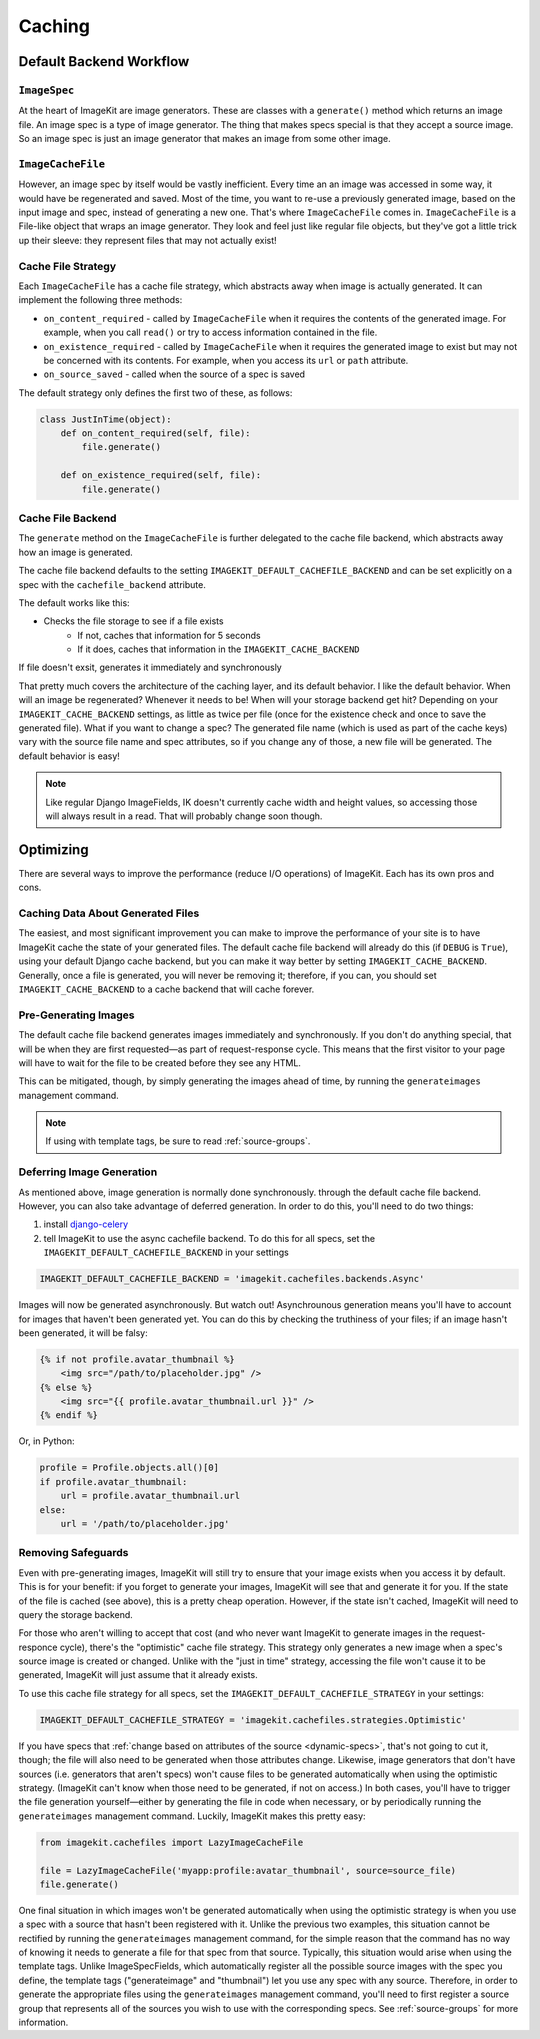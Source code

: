 Caching
*******


Default Backend Workflow
================


``ImageSpec``
-------------

At the heart of ImageKit are image generators. These are classes with a
``generate()`` method which returns an image file. An image spec is a type of
image generator. The thing that makes specs special is that they accept a source
image. So an image spec is just an image generator that makes an image from some
other image.


``ImageCacheFile``
------------------

However, an image spec by itself would be vastly inefficient. Every time an
an image was accessed in some way, it would have be regenerated and saved.
Most of the time, you want to re-use a previously generated image, based on the
input image and spec, instead of generating a new one. That's where
``ImageCacheFile`` comes in. ``ImageCacheFile`` is a File-like object that
wraps an image generator. They look and feel just like regular file
objects, but they've got a little trick up their sleeve: they represent files
that may not actually exist!


Cache File Strategy
-------------------

Each ``ImageCacheFile`` has a cache file strategy, which abstracts away when
image is actually generated. It can implement the following three methods:

* ``on_content_required`` - called by ``ImageCacheFile`` when it requires the
  contents of the generated image. For example, when you call ``read()`` or
  try to access information contained in the file.
* ``on_existence_required`` - called by ``ImageCacheFile`` when it requires the
  generated image to exist but may not be concerned with its contents. For
  example, when you access its ``url`` or ``path`` attribute.
* ``on_source_saved`` - called when the source of a spec is saved

The default strategy only defines the first two of these, as follows:

.. code-block:: python

    class JustInTime(object):
        def on_content_required(self, file):
            file.generate()

        def on_existence_required(self, file):
            file.generate()


Cache File Backend
------------------

The ``generate`` method on the ``ImageCacheFile`` is further delegated to the
cache file backend, which abstracts away how an image is generated.

The cache file backend defaults to the setting
``IMAGEKIT_DEFAULT_CACHEFILE_BACKEND`` and can be set explicitly on a spec with
the ``cachefile_backend`` attribute.

The default works like this:

* Checks the file storage to see if a file exists
    * If not, caches that information for 5 seconds
    * If it does, caches that information in the ``IMAGEKIT_CACHE_BACKEND``

If file doesn't exsit, generates it immediately and synchronously


That pretty much covers the architecture of the caching layer, and its default
behavior. I like the default behavior. When will an image be regenerated?
Whenever it needs to be! When will your storage backend get hit? Depending on
your ``IMAGEKIT_CACHE_BACKEND`` settings, as little as twice per file (once for the
existence check and once to save the generated file). What if you want to change
a spec? The generated file name (which is used as part of the cache keys) vary
with the source file name and spec attributes, so if you change any of those, a
new file will be generated. The default behavior is easy!

.. note::

    Like regular Django ImageFields, IK doesn't currently cache width and height
    values, so accessing those will always result in a read. That will probably
    change soon though.


Optimizing
==========

There are several ways to improve the performance (reduce I/O operations) of
ImageKit. Each has its own pros and cons.


Caching Data About Generated Files
----------------------------------

The easiest, and most significant improvement you can make to improve the
performance of your site is to have ImageKit cache the state of your generated
files. The default cache file backend will already do this (if ``DEBUG`` is
``True``), using your default Django cache backend, but you can make it way
better by setting ``IMAGEKIT_CACHE_BACKEND``. Generally, once a file is
generated, you will never be removing it; therefore, if you can, you should set
``IMAGEKIT_CACHE_BACKEND`` to a cache backend that will cache forever.


Pre-Generating Images
---------------------

The default cache file backend generates images immediately and synchronously.
If you don't do anything special, that will be when they are first requested—as
part of request-response cycle. This means that the first visitor to your page
will have to wait for the file to be created before they see any HTML.

This can be mitigated, though, by simply generating the images ahead of time, by
running the ``generateimages`` management command.

.. note::

    If using with template tags, be sure to read :ref:`source-groups`.


Deferring Image Generation
--------------------------

As mentioned above, image generation is normally done synchronously. through
the default cache file backend. However, you can also take advantage of
deferred generation. In order to do this, you'll need to do two things:

1) install `django-celery`__
2) tell ImageKit to use the async cachefile backend.
   To do this for all specs, set the ``IMAGEKIT_DEFAULT_CACHEFILE_BACKEND`` in
   your settings

.. code-block:: python

    IMAGEKIT_DEFAULT_CACHEFILE_BACKEND = 'imagekit.cachefiles.backends.Async'

Images will now be generated asynchronously. But watch out! Asynchrounous
generation means you'll have to account for images that haven't been generated
yet. You can do this by checking the truthiness of your files; if an image
hasn't been generated, it will be falsy:

.. code-block:: html

    {% if not profile.avatar_thumbnail %}
        <img src="/path/to/placeholder.jpg" />
    {% else %}
        <img src="{{ profile.avatar_thumbnail.url }}" />
    {% endif %}

Or, in Python:

.. code-block:: python

    profile = Profile.objects.all()[0]
    if profile.avatar_thumbnail:
        url = profile.avatar_thumbnail.url
    else:
        url = '/path/to/placeholder.jpg'


__ https://pypi.python.org/pypi/django-celery


Removing Safeguards
-------------------

Even with pre-generating images, ImageKit will still try to ensure that your
image exists when you access it by default. This is for your benefit: if you
forget to generate your images, ImageKit will see that and generate it for you.
If the state of the file is cached (see above), this is a pretty cheap
operation. However, if the state isn't cached, ImageKit will need to query the
storage backend.

For those who aren't willing to accept that cost (and who never want ImageKit
to generate images in the request-responce cycle), there's the "optimistic"
cache file strategy. This strategy only generates a new image when a spec's
source image is created or changed. Unlike with the "just in time" strategy,
accessing the file won't cause it to be generated, ImageKit will just assume
that it already exists.

To use this cache file strategy for all specs, set the
``IMAGEKIT_DEFAULT_CACHEFILE_STRATEGY`` in your settings:

.. code-block:: python

    IMAGEKIT_DEFAULT_CACHEFILE_STRATEGY = 'imagekit.cachefiles.strategies.Optimistic'

If you have specs that :ref:`change based on attributes of the source
<dynamic-specs>`, that's not going to cut it, though; the file will also need to
be generated when those attributes change. Likewise, image generators that don't
have sources (i.e. generators that aren't specs) won't cause files to be
generated automatically when using the optimistic strategy. (ImageKit can't know
when those need to be generated, if not on access.) In both cases, you'll have
to trigger the file generation yourself—either by generating the file in code
when necessary, or by periodically running the ``generateimages`` management
command. Luckily, ImageKit makes this pretty easy:

.. code-block:: python

    from imagekit.cachefiles import LazyImageCacheFile

    file = LazyImageCacheFile('myapp:profile:avatar_thumbnail', source=source_file)
    file.generate()

One final situation in which images won't be generated automatically when using
the optimistic strategy is when you use a spec with a source that hasn't been
registered with it. Unlike the previous two examples, this situation cannot be
rectified by running the ``generateimages`` management command, for the simple
reason that the command has no way of knowing it needs to generate a file for
that spec from that source. Typically, this situation would arise when using the
template tags. Unlike ImageSpecFields, which automatically register all the
possible source images with the spec you define, the template tags
("generateimage" and "thumbnail") let you use any spec with any source.
Therefore, in order to generate the appropriate files using the
``generateimages`` management command, you'll need to first register a source
group that represents all of the sources you wish to use with the corresponding
specs. See :ref:`source-groups` for more information.

